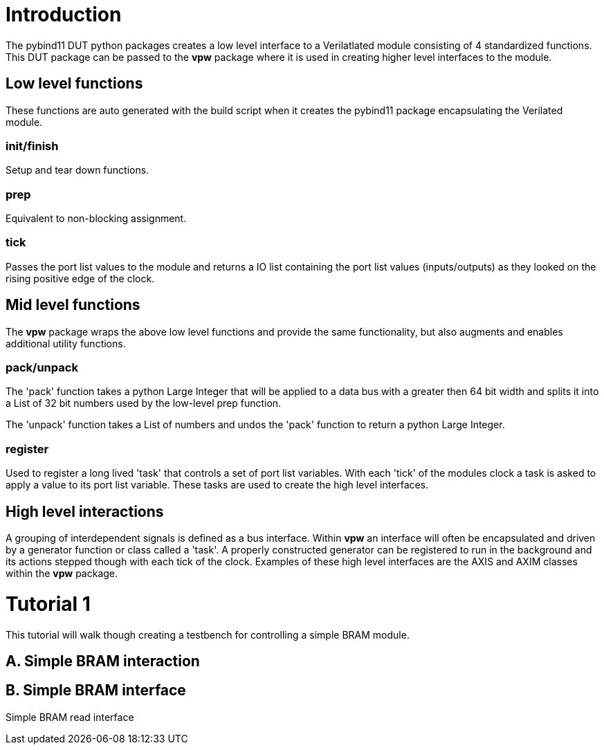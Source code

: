 = Introduction

The pybind11 DUT python packages creates a low level interface to a
Verilatlated module consisting of 4 standardized functions. This DUT package
can be passed to the *vpw* package where it is used in creating higher level
interfaces to the module.


== Low level functions

These functions are auto generated with the build script when it creates the
pybind11 package encapsulating the Verilated module.

=== init/finish

Setup and tear down functions.

=== prep

Equivalent to non-blocking assignment.

=== tick

Passes the port list values to the module and returns a IO list containing the
port list values (inputs/outputs) as they looked on the rising positive edge of
the clock.

== Mid level functions

The *vpw* package wraps the above low level functions and provide the same
functionality, but also augments and enables additional utility functions.

=== pack/unpack

The 'pack' function takes a python Large Integer that will be applied to a data
bus with a greater then 64 bit width and splits it into a List of 32 bit
numbers used by the low-level prep function.

The 'unpack' function takes a List of numbers and undos the 'pack' function to
return a python Large Integer.

=== register

Used to register a long lived 'task' that controls a set of port list
variables. With each 'tick' of the modules clock a task is asked to apply a
value to its port list variable. These tasks are used to create the high level
interfaces.

== High level interactions

A grouping of interdependent signals is defined as a bus interface. Within
*vpw* an interface will often be encapsulated and driven by a generator
function or class called a 'task'. A properly constructed generator can be
registered to run in the background and its actions stepped though with each
tick of the clock. Examples of these high level interfaces are the AXIS and
AXIM classes within the *vpw* package.


= Tutorial 1

This tutorial will walk though creating a testbench for controlling a simple
BRAM module.

== A. Simple BRAM interaction



== B. Simple BRAM interface

Simple BRAM read interface
